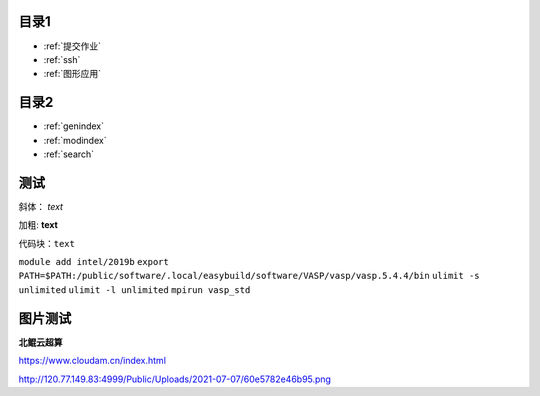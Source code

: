 .. User Manual documentation master file, created by
   sphinx-quickstart on Mon Oct 11 15:27:11 2021.
   You can adapt this file completely to your liking, but it should at least
   contain the root `toctree` directive.

目录1
======================================

* :ref:`提交作业`
* :ref:`ssh`
* :ref:`图形应用`

目录2
==================

* :ref:`genindex`
* :ref:`modindex`
* :ref:`search`

测试
====================

斜体： *text*

加粗: **text**

代码块：``text``

``module add intel/2019b``
``export PATH=$PATH:/public/software/.local/easybuild/software/VASP/vasp/vasp.5.4.4/bin``
``ulimit -s unlimited``
``ulimit -l unlimited``
``mpirun vasp_std``

图片测试
==============
**北鲲云超算**

https://www.cloudam.cn/index.html

http://120.77.149.83:4999/Public/Uploads/2021-07-07/60e5782e46b95.png
